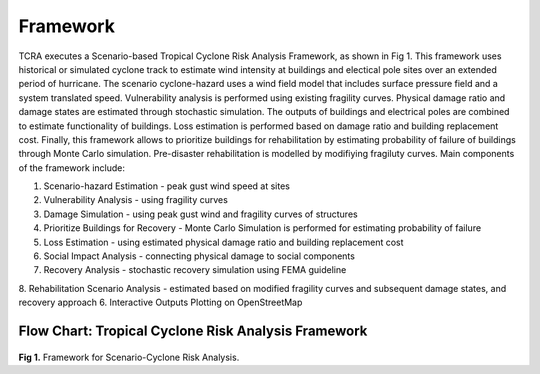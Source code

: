 .. highlight:: shell

============
Framework
============

TCRA executes a Scenario-based Tropical Cyclone Risk Analysis Framework, as shown in Fig 1. This framework uses historical or simulated cyclone track to estimate wind intensity at buildings and electical pole sites over an extended period of hurricane. The scenario cyclone-hazard uses a wind field model that includes surface pressure field and a system translated speed. Vulnerability analysis is performed using existing fragility curves. Physical damage ratio and damage states are estimated through stochastic simulation. The outputs of buildings and electrical poles are combined to estimate functionality of buildings. Loss estimation is performed based on damage ratio and building replacement cost. Finally, this framework allows to prioritize buildings for rehabilitation by estimating probability of failure of buildings through Monte Carlo simulation. Pre-disaster rehabilitation is modelled by modifiying fragiluty curves. Main components of the framework include:

1. Scenario-hazard Estimation - peak gust wind speed at sites
2. Vulnerability Analysis - using fragility curves
3. Damage Simulation - using peak gust wind and fragility curves of structures
4. Prioritize Buildings for Recovery - Monte Carlo Simulation is performed for estimating probability of failure
5. Loss Estimation - using estimated physical damage ratio and building replacement cost
6. Social Impact Analysis - connecting physical damage to social components
7. Recovery Analysis - stochastic recovery simulation using FEMA guideline
8. Rehabilitation Scenario Analysis - estimated based on modified fragility curves and subsequent damage states, and recovery approach
6. Interactive Outputs Plotting on OpenStreetMap

Flow Chart: Tropical Cyclone Risk Analysis Framework
-------------------------------
.. figure:: figures/Framework.png
   :scale: 50%
   :alt: Logo

**Fig 1.** Framework for Scenario-Cyclone Risk Analysis.
